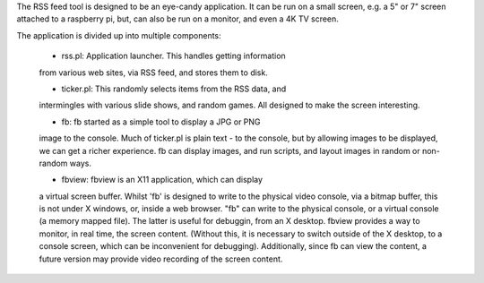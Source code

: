 The RSS feed tool is designed to be an eye-candy application.
It can be run on a small screen, e.g. a 5" or 7" screen attached
to a raspberry pi, but, can also be run on a monitor, and
even a 4K TV screen.

The application is divided up into multiple components:

   * rss.pl: Application launcher. This handles getting information
   from various web sites, via RSS feed, and stores them to disk.

   * ticker.pl: This randomly selects items from the RSS data, and
   intermingles with various slide shows, and random games. All
   designed to make the screen interesting.

   * fb: fb started as a simple tool to display a JPG or PNG
   image to the console. Much of ticker.pl is plain text - to the
   console, but by allowing images to be displayed, we can get
   a richer experience. fb can display images, and run scripts,
   and layout images in random or non-random ways.

   * fbview: fbview is an X11 application, which can display
   a virtual screen buffer. Whilst 'fb' is designed to write to
   the physical video console, via a bitmap buffer, this is not
   under X windows, or, inside a web browser. "fb" can write
   to the physical console, or a virtual console (a memory
   mapped file). The latter is useful for debuggin, from an X desktop.
   fbview provides a way to monitor, in real time, the screen
   content. (Without this, it is necessary to switch outside of
   the X desktop, to a console screen, which can be inconvenient
   for debugging). Additionally, since fb can view the content,
   a future version may provide video recording of the screen content.
